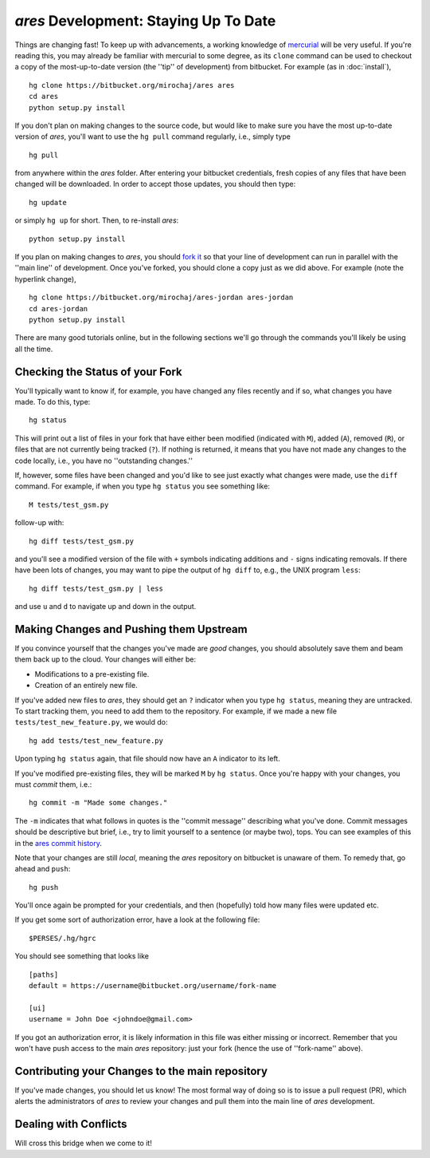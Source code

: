 *ares* Development: Staying Up To Date
======================================
Things are changing fast! To keep up with advancements, a working knowledge of `mercurial <https://mercurial.selenic.com/>`_  will be very useful. If you're reading this, you may already be familiar with mercurial to some degree, as its ``clone`` command can be used to checkout a copy of the most-up-to-date version (the ''tip'' of development) from bitbucket. For example (as in :doc:`install`),  ::

    hg clone https://bitbucket.org/mirochaj/ares ares
    cd ares
    python setup.py install
    
If you don't plan on making changes to the source code, but would like to make sure you have the most up-to-date version of *ares*, you'll want to use the ``hg pull`` command regularly, i.e., simply type ::

    hg pull
    
from anywhere within the *ares* folder. After entering your bitbucket credentials, fresh copies of any files that have been changed will be downloaded. In order to accept those updates, you should then type::

    hg update
    
or simply ``hg up`` for short. Then, to re-install *ares*: ::

    python setup.py install

If you plan on making changes to *ares*, you should `fork it
<https://bitbucket.org/mirochaj/ares/fork>`_ so that your line of development can run in parallel with the ''main line'' of development. Once you've forked, you should clone a copy just as we did above. For example (note the hyperlink change), ::

    hg clone https://bitbucket.org/mirochaj/ares-jordan ares-jordan
    cd ares-jordan
    python setup.py install
    
There are many good tutorials online, but in the following sections we'll go through the commands you'll likely be using all the time. 


Checking the Status of your Fork
--------------------------------
You'll typically want to know if, for example, you have changed any files recently and if so, what changes you have made. To do this, type::

    hg status
    
This will print out a list of files in your fork that have either been modified (indicated with ``M``), added (``A``), removed (``R``), or files that are not currently being tracked (``?``). If nothing is returned, it means that you have not made any changes to the code locally, i.e., you have no ''outstanding changes.''

If, however, some files have been changed and you'd like to see just exactly what changes were made, use the ``diff`` command. For example, if when you type ``hg status`` you see something like::

    M tests/test_gsm.py
    
follow-up with::

    hg diff tests/test_gsm.py
    
and you'll see a modified version of the file with ``+`` symbols indicating additions and ``-`` signs indicating removals. If there have been lots of changes, you may want to pipe the output of ``hg diff`` to, e.g., the UNIX program ``less``::

    hg diff tests/test_gsm.py | less
    
and use ``u`` and ``d`` to navigate up and down in the output.

Making Changes and Pushing them Upstream
----------------------------------------
If you convince yourself that the changes you've made are *good* changes, you should absolutely save them and beam them back up to the cloud. Your changes will either be:

- Modifications to a pre-existing file.
- Creation of an entirely new file.

If you've added new files to *ares*, they should get an ``?`` indicator when you type ``hg status``, meaning they are untracked. To start tracking them, you need to add them to the repository. For example, if we made a new file ``tests/test_new_feature.py``, we would do::
    
    hg add tests/test_new_feature.py

Upon typing ``hg status`` again, that file should now have an ``A`` indicator to its left.

If you've modified pre-existing files, they will be marked ``M`` by ``hg status``. Once you're happy with your changes, you must *commit* them, i.e.::

    hg commit -m "Made some changes."
    
The ``-m`` indicates that what follows in quotes is the ''commit message'' describing what you've done. Commit messages should be descriptive but brief, i.e., try to limit yourself to a sentence (or maybe two), tops. You can see examples of this in the `ares commit history <https://bitbucket.org/mirochaj/ares/commits/all>`_.

Note that your changes are still *local*, meaning the *ares* repository on bitbucket is unaware of them. To remedy that, go ahead and ``push``::

    hg push
    
You'll once again be prompted for your credentials, and then (hopefully) told how many files were updated etc. 

If you get some sort of authorization error, have a look at the following file: ::

    $PERSES/.hg/hgrc
    
You should see something that looks like ::

    [paths]
    default = https://username@bitbucket.org/username/fork-name

    [ui]
    username = John Doe <johndoe@gmail.com>
    
If you got an authorization error, it is likely information in this file was either missing or incorrect. Remember that you won't have push access to the main *ares* repository: just your fork (hence the use of ''fork-name'' above). 

Contributing your Changes to the main repository
------------------------------------------------
If you've made changes, you should let us know! The most formal way of doing so is to issue a pull request (PR), which alerts the administrators of *ares* to review your changes and pull them into the main line of *ares* development.

Dealing with Conflicts
----------------------
Will cross this bridge when we come to it!





